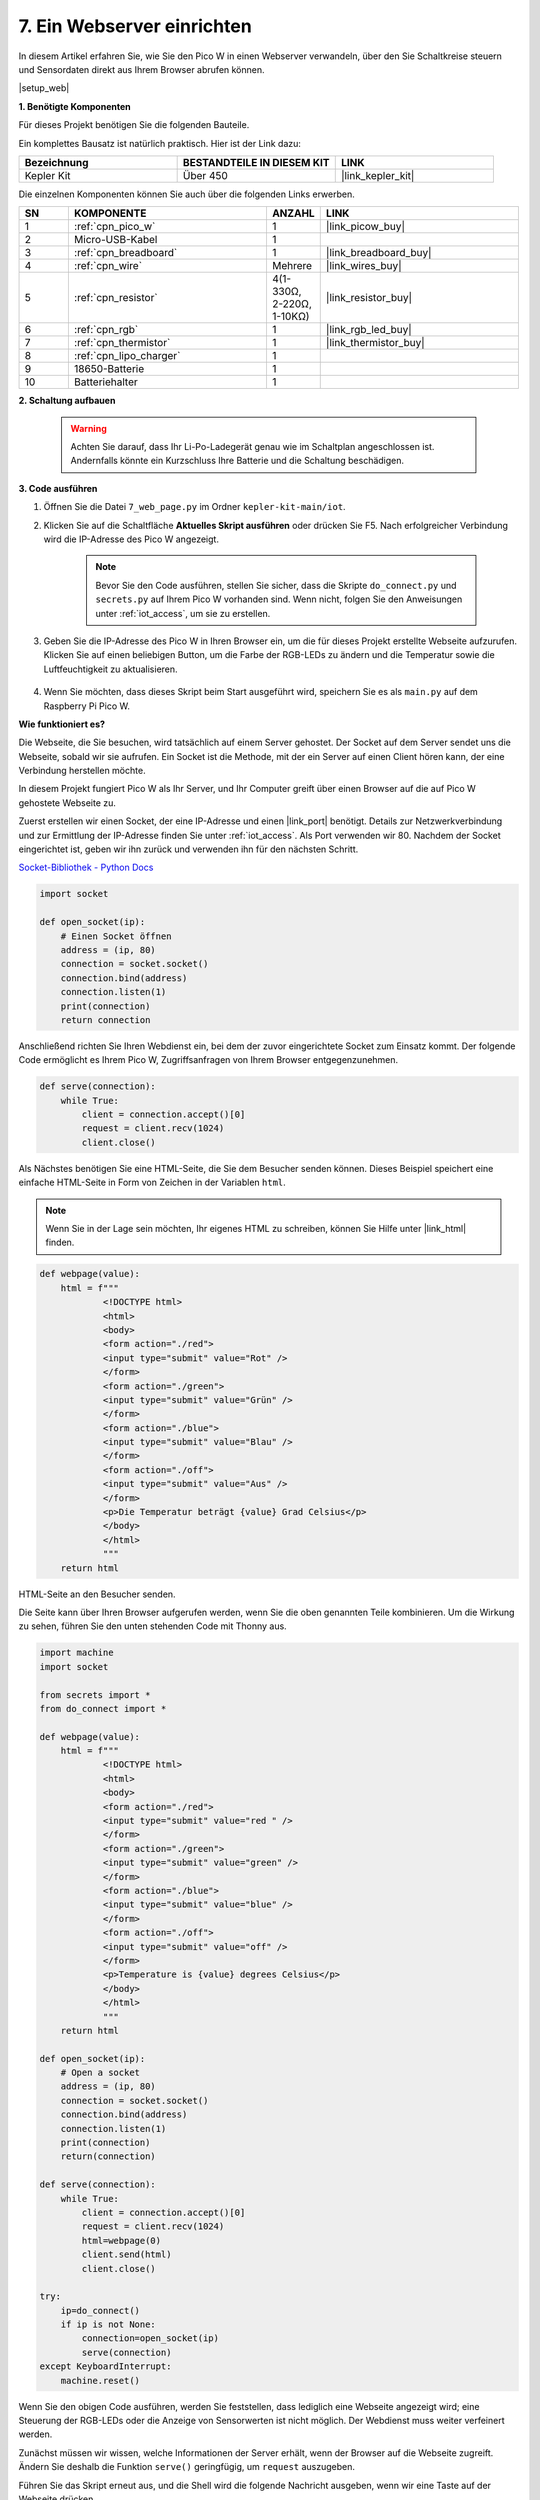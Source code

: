 7. Ein Webserver einrichten
====================================

In diesem Artikel erfahren Sie, wie Sie den Pico W in einen Webserver verwandeln, über den Sie Schaltkreise steuern und Sensordaten direkt aus Ihrem Browser abrufen können.

|setup_web|

**1. Benötigte Komponenten**

Für dieses Projekt benötigen Sie die folgenden Bauteile.

Ein komplettes Bausatz ist natürlich praktisch. Hier ist der Link dazu:

.. list-table::
    :widths: 20 20 20
    :header-rows: 1

    *   - Bezeichnung
        - BESTANDTEILE IN DIESEM KIT
        - LINK
    *   - Kepler Kit
        - Über 450
        - |link_kepler_kit|

Die einzelnen Komponenten können Sie auch über die folgenden Links erwerben.

.. list-table::
    :widths: 5 20 5 20
    :header-rows: 1

    *   - SN
        - KOMPONENTE	
        - ANZAHL
        - LINK

    *   - 1
        - :ref:`cpn_pico_w`
        - 1
        - |link_picow_buy|
    *   - 2
        - Micro-USB-Kabel
        - 1
        - 
    *   - 3
        - :ref:`cpn_breadboard`
        - 1
        - |link_breadboard_buy|
    *   - 4
        - :ref:`cpn_wire`
        - Mehrere
        - |link_wires_buy|
    *   - 5
        - :ref:`cpn_resistor`
        - 4(1-330Ω, 2-220Ω, 1-10KΩ)
        - |link_resistor_buy|
    *   - 6
        - :ref:`cpn_rgb`
        - 1
        - |link_rgb_led_buy|
    *   - 7
        - :ref:`cpn_thermistor`
        - 1
        - |link_thermistor_buy|
    *   - 8
        - :ref:`cpn_lipo_charger`
        - 1
        -  
    *   - 9
        - 18650-Batterie
        - 1
        -  
    *   - 10
        - Batteriehalter
        - 1
        -  

**2. Schaltung aufbauen**

    .. warning::

        Achten Sie darauf, dass Ihr Li-Po-Ladegerät genau wie im Schaltplan angeschlossen ist. Andernfalls könnte ein Kurzschluss Ihre Batterie und die Schaltung beschädigen.

.. image:: img/wiring/7.web_page_bb.png
    :width: 800


**3. Code ausführen**

#. Öffnen Sie die Datei ``7_web_page.py`` im Ordner ``kepler-kit-main/iot``.
#. Klicken Sie auf die Schaltfläche **Aktuelles Skript ausführen** oder drücken Sie F5. Nach erfolgreicher Verbindung wird die IP-Adresse des Pico W angezeigt.

    .. image:: img/7_web_server.png

    .. note::

        Bevor Sie den Code ausführen, stellen Sie sicher, dass die Skripte ``do_connect.py`` und ``secrets.py`` auf Ihrem Pico W vorhanden sind. Wenn nicht, folgen Sie den Anweisungen unter :ref:`iot_access`, um sie zu erstellen.

#. Geben Sie die IP-Adresse des Pico W in Ihren Browser ein, um die für dieses Projekt erstellte Webseite aufzurufen. Klicken Sie auf einen beliebigen Button, um die Farbe der RGB-LEDs zu ändern und die Temperatur sowie die Luftfeuchtigkeit zu aktualisieren.

    .. image:: img/web-1.png
        :width: 500

#. Wenn Sie möchten, dass dieses Skript beim Start ausgeführt wird, speichern Sie es als ``main.py`` auf dem Raspberry Pi Pico W.


**Wie funktioniert es?**

Die Webseite, die Sie besuchen, wird tatsächlich auf einem Server gehostet. Der Socket auf dem Server sendet uns die Webseite, sobald wir sie aufrufen.
Ein Socket ist die Methode, mit der ein Server auf einen Client hören kann, der eine Verbindung herstellen möchte.

In diesem Projekt fungiert Pico W als Ihr Server, und Ihr Computer greift über einen Browser auf die auf Pico W gehostete Webseite zu.

Zuerst erstellen wir einen Socket, der eine IP-Adresse und einen |link_port| benötigt.
Details zur Netzwerkverbindung und zur Ermittlung der IP-Adresse finden Sie unter :ref:`iot_access`. Als Port verwenden wir 80.
Nachdem der Socket eingerichtet ist, geben wir ihn zurück und verwenden ihn für den nächsten Schritt.

`Socket-Bibliothek - Python Docs <https://docs.python.org/3/library/socket.html>`_

.. code-block:: python

    import socket

    def open_socket(ip):
        # Einen Socket öffnen
        address = (ip, 80)
        connection = socket.socket()
        connection.bind(address)
        connection.listen(1)
        print(connection)
        return connection

Anschließend richten Sie Ihren Webdienst ein, bei dem der zuvor eingerichtete Socket zum Einsatz kommt.
Der folgende Code ermöglicht es Ihrem Pico W, Zugriffsanfragen von Ihrem Browser entgegenzunehmen.

.. code-block:: python

    def serve(connection):
        while True:
            client = connection.accept()[0]
            request = client.recv(1024)
            client.close()

Als Nächstes benötigen Sie eine HTML-Seite, die Sie dem Besucher senden können. Dieses Beispiel speichert eine einfache HTML-Seite in Form von Zeichen in der Variablen ``html``.

.. note:: 
    Wenn Sie in der Lage sein möchten, Ihr eigenes HTML zu schreiben, können Sie Hilfe unter |link_html| finden.

.. code-block:: python

    def webpage(value):
        html = f"""
                <!DOCTYPE html>
                <html>
                <body>
                <form action="./red">
                <input type="submit" value="Rot" />
                </form>
                <form action="./green">
                <input type="submit" value="Grün" />
                </form>
                <form action="./blue">
                <input type="submit" value="Blau" />
                </form>
                <form action="./off">
                <input type="submit" value="Aus" />
                </form>
                <p>Die Temperatur beträgt {value} Grad Celsius</p>
                </body>
                </html>
                """
        return html

HTML-Seite an den Besucher senden.

.. code-block:: python
    :emphasize-lines: 5,6

    def serve(connection):
        while True:
            client = connection.accept()[0]
            request = client.recv(1024)
            html=webpage(0)
            client.send(html)
            client.close()


Die Seite kann über Ihren Browser aufgerufen werden, wenn Sie die oben genannten Teile kombinieren. Um die Wirkung zu sehen, führen Sie den unten stehenden Code mit Thonny aus.

.. code-block:: python

    import machine
    import socket

    from secrets import *
    from do_connect import *

    def webpage(value):
        html = f"""
                <!DOCTYPE html>
                <html>
                <body>
                <form action="./red">
                <input type="submit" value="red " />
                </form>
                <form action="./green">
                <input type="submit" value="green" />
                </form>
                <form action="./blue">
                <input type="submit" value="blue" />
                </form>
                <form action="./off">
                <input type="submit" value="off" />
                </form>
                <p>Temperature is {value} degrees Celsius</p>
                </body>
                </html>
                """
        return html

    def open_socket(ip):
        # Open a socket
        address = (ip, 80)
        connection = socket.socket()
        connection.bind(address)
        connection.listen(1)
        print(connection)
        return(connection)

    def serve(connection):
        while True:
            client = connection.accept()[0]
            request = client.recv(1024)
            html=webpage(0)
            client.send(html)
            client.close()

    try:
        ip=do_connect()
        if ip is not None:
            connection=open_socket(ip)
            serve(connection)
    except KeyboardInterrupt:
        machine.reset()

Wenn Sie den obigen Code ausführen, werden Sie feststellen, dass lediglich eine Webseite angezeigt wird; eine Steuerung der RGB-LEDs oder die Anzeige von Sensorwerten ist nicht möglich. Der Webdienst muss weiter verfeinert werden.

Zunächst müssen wir wissen, welche Informationen der Server erhält, wenn der Browser auf die Webseite zugreift. Ändern Sie deshalb die Funktion ``serve()`` geringfügig, um ``request`` auszugeben.

.. code-block:: python
    :emphasize-lines: 5,6

    def serve(connection):
        while True:
            client = connection.accept()[0]
            request = client.recv(1024)
            request = str(request)
            print(request)  
            html=webpage(0)
            client.send(html)
            client.close()

Führen Sie das Skript erneut aus, und die Shell wird die folgende Nachricht ausgeben, wenn wir eine Taste auf der Webseite drücken.

.. code-block:: 

    b'GET /red? HTTP/1.1\r\nHost: 192.168.18.162\r\nConnection: keep-alive.......q=0.5\r\n\r\n'
    b'GET /favicon.ico HTTP/1.1\r\nHost: 192.168.18.162\r\nConnection: keep-alive.......q=0.5\r\n\r\n'
    b'GET /blue? HTTP/1.1\r\nHost: 192.168.18.162\r\nConnection: keep-alive.......q=0.5\r\n\r\n'
    b'GET /favicon.ico HTTP/1.1\r\nHost: 192.168.18.162\r\nConnection: keep-alive.......q=0.5\r\n\r\n'

Das ist zu viel zum Lesen!

Was wir wirklich benötigen, ist jedoch nur der kleine Informationsbrocken vor ``/red?``, ``/blue?``.
Er zeigt uns an, welcher Knopf gedrückt wurde. Deshalb haben wir ``serve()`` leicht modifiziert, um die Tasteninformation zu extrahieren.

.. code-block:: python
    :emphasize-lines: 6,7,8,9

    def serve(connection):
        while True:
            client = connection.accept()[0]
            request = client.recv(1024)
            request = str(request)
            try:
                request = request.split()[1]
            except IndexError:
                pass
            print(request)  
            html=webpage(0)
            client.send(html)
            client.close()

Führen Sie das Programm erneut aus, und die Shell wird die folgende Nachricht ausgeben, wenn wir eine Taste auf der Webseite drücken.

.. code-block::

    /red?
    /favicon.ico
    /blue?
    /favicon.ico
    /off?
    /favicon.ico

Anschließend müssen wir nur noch die Farbe der RGB-LED entsprechend dem Wert von ``request`` ändern.

.. code-block:: python

    def serve(connection):
        while True:
            client = connection.accept()[0]
            request = client.recv(1024)
            request = str(request)
            try:
                request = request.split()[1]
            except IndexError:
                pass
            
            print(request)
            
            if request == '/off?':
                red.low()
                green.low()
                blue.low()
            elif request == '/red?':
                red.high()
                green.low()
                blue.low()
            elif request == '/green?':
                red.low()
                green.high()
                blue.low()
            elif request == '/blue?':
                red.low()
                green.low()
                blue.high()
 
            html=webpage(0)
            client.send(html)
            client.close()

Zuletzt soll der Thermistorwert auf der Webseite angezeigt werden (siehe :ref:`py_temp` für Details zur Verwendung des Thermistors).
Dies wird tatsächlich durch Ändern des Texts im HTML erreicht. 
Wir setzen die Parameter in der Funktion ``webpage(value)`` und ändern einfach die eingehenden Parameter, um die auf der Webseite angezeigte Zahl zu ändern.

.. code-block:: python
    :emphasize-lines: 30,31

        def serve(connection):
        while True:
            client = connection.accept()[0]
            request = client.recv(1024)
            request = str(request)
            try:
                request = request.split()[1]
            except IndexError:
                pass
            
            #print(request)
            
            if request == '/off?':
                red.low()
                green.low()
                blue.low()
            elif request == '/red?':
                red.high()
                green.low()
                blue.low()
            elif request == '/green?':
                red.low()
                green.high()
                blue.low()
            elif request == '/blue?':
                red.low()
                green.low()
                blue.high()

            value='%.2f'%temperature()    
            html=webpage(value)
            client.send(html)
            client.close()

.. https://projects.raspberrypi.org/en/projects/get-started-pico-w/3
